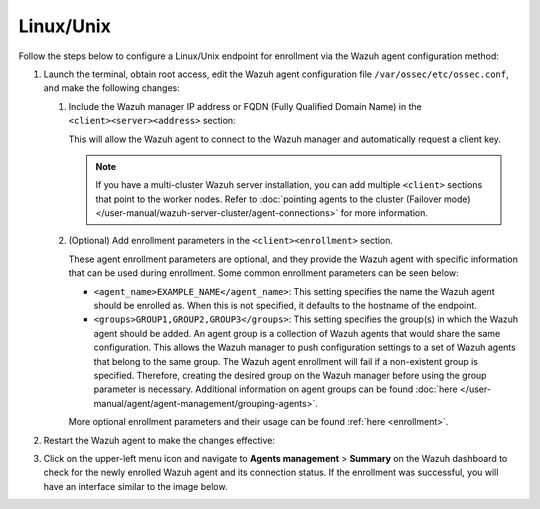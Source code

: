 .. Copyright (C) 2015, Wazuh, Inc.

.. meta::
   :description: Follow the steps below to configure a Linux/Unix endpoint for enrollment via the Wazuh agent configuration method.

Linux/Unix
==========

Follow the steps below to configure a Linux/Unix endpoint for enrollment via the Wazuh agent configuration method:

#. Launch the terminal, obtain root access, edit the Wazuh agent configuration file ``/var/ossec/etc/ossec.conf``, and make the following changes:

   #. Include the Wazuh manager IP address or FQDN (Fully Qualified Domain Name) in the ``<client><server><address>`` section:

      .. code-block:: xml
         :emphasize-lines: 3

         <client>
           <server>
             <address><WAZUH_MANAGER_IP_ADDRESS></address>
             ...
           </server>
         </client>

      This will allow the Wazuh agent to connect to the Wazuh manager and automatically request a client key.

      .. note::

         If you have a multi-cluster Wazuh server installation, you can add multiple ``<client>`` sections that point to the worker nodes. Refer to :doc:`pointing agents to the cluster (Failover mode) </user-manual/wazuh-server-cluster/agent-connections>` for more information.

   #. (Optional) Add enrollment parameters in the ``<client><enrollment>`` section.

      .. code-block:: xml
         :emphasize-lines: 4,5

         <client>
             ...
             <enrollment>
                 <agent_name>EXAMPLE_NAME</agent_name>
                 <groups>GROUP1,GROUP2,GROUP3</groups>
                 ...
             </enrollment>
         </client>

      These agent enrollment parameters are optional, and they provide the Wazuh agent with specific information that can be used during enrollment. Some common enrollment parameters can be seen below:

      -  ``<agent_name>EXAMPLE_NAME</agent_name>``: This setting specifies the name the Wazuh agent should be enrolled as. When this is not specified, it defaults to the hostname of the endpoint.
      -  ``<groups>GROUP1,GROUP2,GROUP3</groups>``: This setting specifies the group(s) in which the Wazuh agent should be added. An agent group is a collection of Wazuh agents that would share the same configuration. This allows the Wazuh manager to push configuration settings to a set of Wazuh agents that belong to the same group. The Wazuh agent enrollment will fail if a non-existent group is specified. Therefore, creating the desired group on the Wazuh manager before using the group parameter is necessary. Additional information on agent groups can be found :doc:`here </user-manual/agent/agent-management/grouping-agents>`.

      More optional enrollment parameters and their usage can be found :ref:`here <enrollment>`.

#. Restart the Wazuh agent to make the changes effective:

   .. include:: /_templates/common/restart_agent_more.rst

#. Click on the upper-left menu icon and navigate to **Agents management** > **Summary** on the Wazuh dashboard to check for the newly enrolled Wazuh agent and its connection status. If the enrollment was successful, you will have an interface similar to the image below.

   .. thumbnail:: /images/manual/agent/linux-check-newly-enrolled.png
      :title: Check newly enrolled Wazuh agent - Linux
      :alt: Check newly enrolled Wazuh agent - Linux
      :align: center
      :width: 80%
